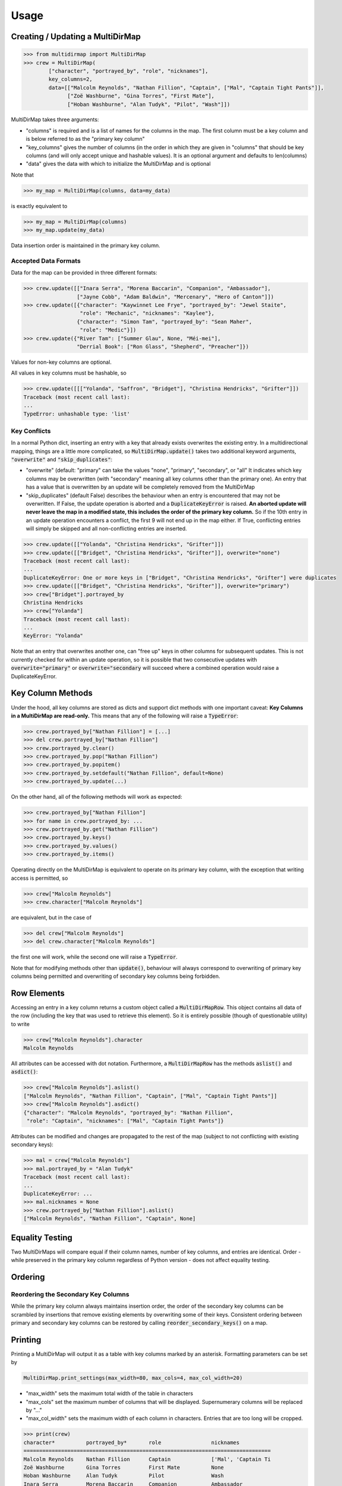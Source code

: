 Usage
=====

Creating / Updating a MultiDirMap
---------------------------------

.. code-block:: python

   >>> from multidirmap import MultiDirMap
   >>> crew = MultiDirMap(
           ["character", "portrayed_by", "role", "nicknames"],
           key_columns=2,
           data=[["Malcolm Reynolds", "Nathan Fillion", "Captain", ["Mal", "Captain Tight Pants"]],
                 ["Zoë Washburne", "Gina Torres", "First Mate"],
                 ["Hoban Washburne", "Alan Tudyk", "Pilot", "Wash"]])

MultiDirMap takes three arguments:

- "columns" is required and is a list of names for the columns in the map.
  The first column must be a key column and is below referred to as the
  "primary key column"
- "key_columns" gives the number of columns (in the order in which they are
  given in "columns" that should be key columns (and will only accept unique
  and hashable values). It is an optional argument and defaults to len(columns)
- "data" gives the data with which to initialize the MultiDirMap and is optional

Note that

.. code-block:: python

   >>> my_map = MultiDirMap(columns, data=my_data)

is exactly equivalent to

.. code-block:: python

   >>> my_map = MultiDirMap(columns)
   >>> my_map.update(my_data)

Data insertion order is maintained in the primary key column.

Accepted Data Formats
~~~~~~~~~~~~~~~~~~~~~

Data for the map can be provided in three different formats:

.. code-block:: python

   >>> crew.update([["Inara Serra", "Morena Baccarin", "Companion", "Ambassador"],
                    ["Jayne Cobb", "Adam Baldwin", "Mercenary", "Hero of Canton"]])
   >>> crew.update([{"character": "Kaywinnet Lee Frye", "portrayed_by": "Jewel Staite",
                     "role": "Mechanic", "nicknames": "Kaylee"},
                    {"character": "Simon Tam", "portrayed_by": "Sean Maher",
                     "role": "Medic"}])
   >>> crew.update({"River Tam": ["Summer Glau", None, "Méi-mei"],
                    "Derrial Book": ["Ron Glass", "Shepherd", "Preacher"]})

Values for non-key columns are optional.

All values in key columns must be hashable, so

.. code-block:: python

   >>> crew.update([[["Yolanda", "Saffron", "Bridget"], "Christina Hendricks", "Grifter"]])
   Traceback (most recent call last):
   ...
   TypeError: unhashable type: 'list'


Key Conflicts
~~~~~~~~~~~~~
In a normal Python dict, inserting an entry with a key that already exists
overwrites the existing entry. In a multidirectional mapping, things are a
little more complicated, so :code:`MultiDirMap.update()` takes two additional
keyword arguments, :code:`"overwrite"` and :code:`"skip_duplicates"`:

- "overwrite" (default: "primary" can take the values "none", "primary",
  "secondary", or "all" It indicates which key columns may be overwritten
  (with "secondary" meaning all key columns other than the primary one). An
  entry that has a value that is overwritten by an update will be completely
  removed from the MultiDirMap
- "skip_duplicates" (default False) describes the behaviour when an entry is
  encountered that may not be overwritten. If False, the update operation is
  aborted and a :code:`DuplicateKeyError` is raised. **An aborted update will
  never leave the map in a modified state, this includes the order of the
  primary key column.** So if the 10th entry in an update operation encounters a
  conflict, the first 9 will not end up in the map either. If True, conflicting
  entries will simply be skipped and all non-conflicting entries are inserted.

.. code-block:: python

   >>> crew.update([["Yolanda", "Christina Hendricks", "Grifter"]])
   >>> crew.update([["Bridget", "Christina Hendricks", "Grifter"]], overwrite="none")
   Traceback (most recent call last):
   ...
   DuplicateKeyError: One or more keys in ["Bridget", "Christina Hendricks", "Grifter"] were duplicates
   >>> crew.update([["Bridget", "Christina Hendricks", "Grifter"]], overwrite="primary")
   >>> crew["Bridget"].portrayed_by
   Christina Hendricks
   >>> crew["Yolanda"]
   Traceback (most recent call last):
   ...
   KeyError: "Yolanda"

Note that an entry that overwrites another one, can "free up" keys in other
columns for subsequent updates. This is not currently checked for within an
update operation, so it is possible that two consecutive updates with
:code:`overwrite="primary"` or :code:`overwrite="secondary` will succeed where
a combined operation would raise a DuplicateKeyError.

Key Column Methods
------------------

Under the hood, all key columns are stored as dicts and support dict methods
with one important caveat: **Key Columns in a MultiDirMap are read-only.** This
means that any of the following will raise a :code:`TypeError`:

.. code-block:: python

   >>> crew.portrayed_by["Nathan Fillion"] = [...]
   >>> del crew.portrayed_by["Nathan Fillion"]
   >>> crew.portrayed_by.clear()
   >>> crew.portrayed_by.pop("Nathan Fillion")
   >>> crew.portrayed_by.popitem()
   >>> crew.portrayed_by.setdefault("Nathan Fillion", default=None)
   >>> crew.portrayed_by.update(...)

On the other hand, all of the following methods will work as expected:

.. code-block:: python

   >>> crew.portrayed_by["Nathan Fillion"]
   >>> for name in crew.portrayed_by: ...
   >>> crew.portrayed_by.get("Nathan Fillion")
   >>> crew.portrayed_by.keys()
   >>> crew.portrayed_by.values()
   >>> crew.portrayed_by.items()

Operating directly on the MultiDirMap is equivalent to operate on its primary
key column, with the exception that writing access is permitted, so

.. code-block:: python

   >>> crew["Malcolm Reynolds"]
   >>> crew.character["Malcolm Reynolds"]

are equivalent, but in the case of

.. code-block:: python

   >>> del crew["Malcolm Reynolds"]
   >>> del crew.character["Malcolm Reynolds"]

the first one will work, while the second one will raise a :code:`TypeError`.

Note that for modifying methods other than :code:`update()`, behaviour will
always correspond to overwriting of primary key columns being permitted and
overwriting of secondary key columns being forbidden.

Row Elements
------------

Accessing an entry in a key column returns a custom object called a
:code:`MultiDirMapRow`. This object contains all data of the row (including
the key that was used to retrieve this element). So it is entirely possible
(though of questionable utility) to write

.. code-block:: python

   >>> crew["Malcolm Reynolds"].character
   Malcolm Reynolds

All attributes can be accessed with dot notation. Furthermore, a
:code:`MultiDirMapRow` has the methods :code:`aslist()` and :code:`asdict()`:

.. code-block:: python

   >>> crew["Malcolm Reynolds"].aslist()
   ["Malcolm Reynolds", "Nathan Fillion", "Captain", ["Mal", "Captain Tight Pants"]]
   >>> crew["Malcolm Reynolds"].asdict()
   {"character": "Malcolm Reynolds", "portrayed_by": "Nathan Fillion",
    "role": "Captain", "nicknames": ["Mal", "Captain Tight Pants"]}

Attributes can be modified and changes are propagated to the rest of the map
(subject to not conflicting with existing secondary keys):

.. code-block:: python

   >>> mal = crew["Malcolm Reynolds"]
   >>> mal.portrayed_by = "Alan Tudyk"
   Traceback (most recent call last):
   ...
   DuplicateKeyError: ...
   >>> mal.nicknames = None
   >>> crew.portrayed_by["Nathan Fillion"].aslist()
   ["Malcolm Reynolds", "Nathan Fillion", "Captain", None]

Equality Testing
----------------

Two MultiDirMaps will compare equal if their column names, number of key
columns, and entries are identical. Order - while preserved in the primary key
column regardless of Python version - does not affect equality testing.

Ordering
--------

Reordering the Secondary Key Columns
~~~~~~~~~~~~~~~~~~~~~~~~~~~~~~~~~~~~

While the primary key column always maintains insertion order, the order of the
secondary key columns can be scrambled by insertions that remove existing
elements by overwriting some of their keys. Consistent ordering between primary
and secondary key columns can be restored by calling :code:`reorder_secondary_keys()`
on a map.

Printing
--------

Printing a MultiDirMap will output it as a table with key columns marked by an
asterisk. Formatting parameters can be set by

.. code-block:: python

   MultiDirMap.print_settings(max_width=80, max_cols=4, max_col_width=20)

- "max_width" sets the maximum total width of the table in characters
- "max_cols" set the maximum number of columns that will be displayed.
  Supernumerary columns will be replaced by "..."
- "max_col_width" sets the maximum width of each column in characters. Entries
  that are too long will be cropped.

.. code-block:: python

   >>> print(crew)
   character*          portrayed_by*       role                nicknames
   ===============================================================================
   Malcolm Reynolds    Nathan Fillion      Captain             ['Mal', 'Captain Ti
   Zoë Washburne       Gina Torres         First Mate          None
   Hoban Washburne     Alan Tudyk          Pilot               Wash
   Inara Serra         Morena Baccarin     Companion           Ambassador
   Jayne Cobb          Adam Baldwin        Mercenary           Hero of Canton
   Kaywinnet Lee Frye  Jewel Staite        Mechanic            Kaylee
   Simon Tam           Sean Maher          Medic               None
   River Tam           Summer Glau         None                Méi-mei
   Derrial Book        Ron Glass           Shepherd            Preacher
   >>> crew.print_settings(max_cols=3, max_col_width=15)
   >>> print(crew)
   character*      portrayed_by*   ... nicknames
   ===================================================
   Malcolm Reynold Nathan Fillion  ... ['Mal', 'Captai
   Zoë Washburne   Gina Torres     ... None
   Hoban Washburne Alan Tudyk      ... Wash
   Inara Serra     Morena Baccarin ... Ambassador
   Jayne Cobb      Adam Baldwin    ... Hero of Canton
   Kaywinnet Lee F Jewel Staite    ... Kaylee
   Simon Tam       Sean Maher      ... None
   River Tam       Summer Glau     ... Méi-mei
   Derrial Book    Ron Glass       ... Preacher
